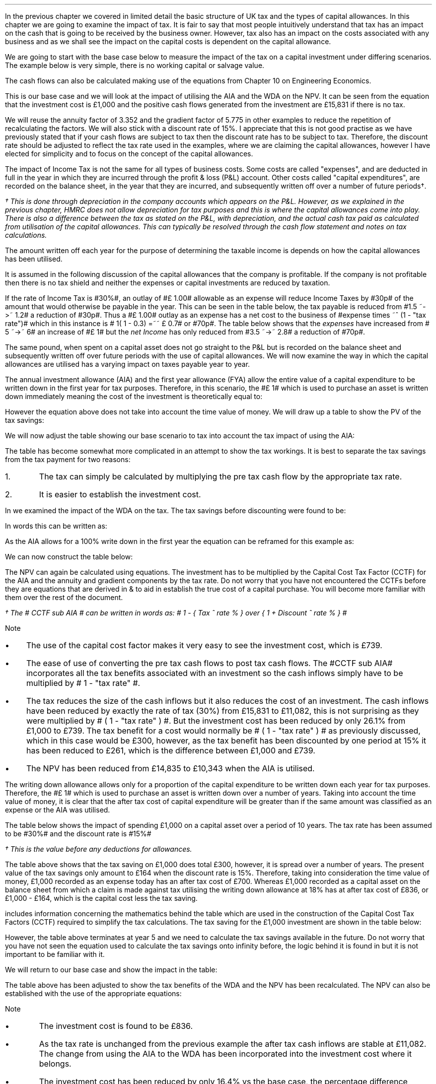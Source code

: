 .
In the previous chapter we covered in limited detail the basic structure of UK
tax and the types of capital allowances. In this chapter we are going to
examine the impact of tax. It is fair to say that most people intuitively
understand that tax has an impact on the cash that is going to be received by
the business owner. However, tax also has an impact on the costs associated
with any business and as we shall see the impact on the capital costs is
dependent on the capital allowance.
.LP
We are going to start with the base case below to measure the impact of the tax
on a capital investment under differing scenarios. The example below is very
simple, there is no working capital or salvage value.
.TS
tab (#) center;
lp-2 cp-2 cp-2 cp-2 cp-2 cp-2 cp-2.
#_#_#_#_#_#_
#CF0#CF1#CF2#CF3#CF4#CF5
.T&
lp-2 
a n n n n n n .
_
CASH FLOWS#
Equipment investment#(1,000)#####
Sales##5,000#7,000#9,000#11,000#13,000
Operating costs##(2,000)#(3,000)#(4,000)#(5,000)#(6,000)
#_#_#_#_#_#_
Operating cash flow##3,000#4,000#5,000#6,000#7,000
.sp 3p
.T&
lp-2 l l l l l 
a c c c c c 
a n n n n n .
DISCOUNTED CASH FLOW#
Discount factor @15%#1#0.870#0.756#0.658#0.572#0.497
#_#_#_#_#_#_
Present value#(1,000)#2,610#3,024#3,290#3,432#3,479
_
NPV#\[Po]14,835
_
.TE
.
The cash flows can also be calculated making use of the equations from Chapter
10 on Engineering Economics.
.EQ I
NPV lm Investment + PV sub Annuity + PV sub Gradient
.EN
.sp -0.6v
.EQ I
lineup =~~
-1,000 + 3,000 (P/A, 15%, 5) + 1,000 (P/G, 15%, 5)
.EN
.sp -0.6v
.EQ I
lineup =~~ -1,000
+
3,000 ~ nuspw(0.15, 5)
+
1,000 nagpw(0.15, 5)
.EN
.sp -0.6v
.EQ I
lineup =~~
-1,000 + 3,000(3.352) + 1,000(5.775)
.EN
.sp -0.6v
.EQ I
lineup =~~
-1,000 + 10,056 + 5,775
.EN
.sp -0.6v
.EQ I
lineup =~~
-1,000 + 15,831
.EN
.sp -0.6v
.EQ I
lineup =~~ \[Po]14,831
.EN
This is our base case and we will look at the impact of utilising the AIA and
the WDA on the NPV. It can be seen from the equation that the investment cost
is \[Po]1,000 and the positive cash flows generated from the investment are
\[Po]15,831 if there is no tax.
.LP
We will reuse the annuity factor of 3.352 and the gradient factor of 5.775 in
other examples to reduce the repetition of recalculating the factors. We will
also stick with a discount rate of 15%. I appreciate that this is not good
practise as we have previously stated that if your cash flows are subject to
tax then the discount rate has to be subject to tax. Therefore, the discount
rate should be adjusted to reflect the tax rate used in the examples, where we
are claiming the capital allowances, however I have elected for simplicity and
to focus on the concept of the capital allowances.
.
.XXXX \\n(cn 1 "Tax and Capital Investments"
.LP
The impact of Income Tax is not the same for all types of business costs. Some
costs are called "expenses", and are deducted in full in the year in which they
are incurred through the profit & loss (P&L) account. Other costs called
"capital expenditures", are recorded on the balance sheet, in the year that
they are incurred, and subsequently written off over a number of future
periods\(dg.
.FS
\(dg This is done through depreciation in the company accounts which appears on
the P&L. However, as we explained in the previous chapter, HMRC does not allow
depreciation for tax purposes and this is where the capital allowances come
into play. There is also a difference between the tax as stated on the P&L,
with depreciation, and the actual cash tax paid as calculated from utilisation
of the capital allowances. This can typically be resolved through the cash flow
statement and notes on tax calculations.
.FE
The amount written off each year for the purpose of determining the taxable
income is depends on how the capital allowances has been utilised.
.LP
It is assumed in the following discussion of the capital allowances that the
company is profitable. If the company is not profitable then there is no tax
shield and neither the expenses or capital investments are reduced by taxation.
.LP
If the rate of Income Tax is #30%#, an outlay of #\[Po] 1.00# allowable as an
expense will reduce Income Taxes by #30p# of the amount that would otherwise be
payable in the year. This can be seen in the table below, the tax payable is
reduced from #1.5 ~->~ 1.2# a reduction of #30p#. Thus a #\[Po] 1.00# outlay as
an expense has a net cost to the business of #expense times ~^ (1 - "tax rate")#
which in this instance is # 1( 1 - 0.3) =~~ \[Po] 0.7# or #70p#. The table
below shows that the \fIexpenses\fP have increased from # 5 ~->~ 6# an increase
of #\[Po] 1# but the \fInet\fP \fIIncome\fP has only reduced from #3.5 ~->~
2.8# a reduction of #70p#.
.TS
tab (#) center;
l n | n l .
_
.sp 5p
Revenue#\[Po]10.0#\[Po]10.0#
Expense#5.0#6.0# increase by \[Po]1.0
Taxable profit#5.0#4.0# decrease by \[Po]1.0
.sp 5p
_
Tax @ 30%#1.5#1.2# decrease by 30p
_
Net income#\[Po]3.5#\[Po]2.8# decrease by 70p
=
.TE
The same pound, when spent on a capital asset does not go straight to the P&L
but is recorded on the balance sheet and subsequently written off over future
periods with the use of capital allowances. We will now examine the way in
which the capital allowances are utilised has a varying impact on taxes payable
year to year.
.
.XXXX 0 2 "Annual Investment Allowance & First Year Allowance"
.LP
The annual investment allowance (AIA) and the first year allowance (FYA) allow
the entire value of a capital expenditure to be written down in the first year
for tax purposes. Therefore, in this scenario, the #\[Po] 1# which is used to
purchase an asset is written down immediately meaning the cost of the
investment is theoretically equal to:
.EQ I
Investment times ~~ ( 1 - "tax rate" )
.EN
However the equation above does not take into account the time value of money.
We will draw up a table to show the PV of the tax savings:
.TS
tab (#) center;
l c c c c c
^ c c c c c
l n n n n n .
_
.sp 5p
Year#Pool Value#Allowance#Income Tax#Discount Rate# PV
#@ Year End\(dg#100%#30%#15%#Tax Savings
_
1#1,000#1,000#300#0.8696#261
.T&
l s n n n n
l s n n n n . 
#_#_##_#
Total#1,000#300##261
#=#=##=#
.TE
We will now adjust the table showing our base scenario to tax into account the
tax impact of using the AIA:
.TS
tab (#) center;
lp-2 cp-2 cp-2 cp-2 cp-2 cp-2 cp-2.
#_#_#_#_#_#_
#CF0#CF1#CF2#CF3#CF4#CF5
.T&
lp-2 
a n n n n n n .
_
CASH FLOWS#
Equipment investment#(1,000)#####
Sales##5,000#7,000#9,000#11,000#13,000
Operating costs##(2,000)#(3,000)#(4,000)#(5,000)#(6,000)
#_#_#_#_#_#_
Operating cash flow##3,000#4,000#5,000#6,000#7,000
.sp 1p
.T&
lp-2 
a n n n n n n .
TAX CALCULATION#
AIA##(1,000)####
Taxable cash flow##2,000#4,000#5,000#6,000#7,000
Tax @30%##(600)#(1,200)#(1,500)#(1,800)#(2,100)
#_#_#_#_#_#_
.sp 1p
.T&
lp-2 
a n n n n n n .
AFTER TAX CASH FLOW#
Operating cash flow##3,000#4,000#5,000#6,000#7,000
Tax ##(600)#(1,200)#(1,500)#(1,800)#(2,100)
#_#_#_#_#_#_
After tax cash flow##2,400#2,800#3,500#4,200#4,900
.sp 3p
.T&
lp-2 l l l l l 
a c c c c c 
a n n n n n .
DISCOUNTED CASH FLOW#
Discount factor @15%#1#0.870#0.756#0.658#0.572#0.497
#_#_#_#_#_#_
Present value#(1,000)#2,088#2,117#2,303#2,402#2,435
_
NPV#\[Po]10,345
_
.TE
.
.KS
The table has become somewhat more complicated in an attempt to show the tax
workings. It is best to separate the tax savings from the tax payment for two
reasons:
.IP 1. 5
The tax can simply be calculated by multiplying the pre tax cash flow by the
appropriate tax rate.
.IP 2. 5
It is easier to establish the investment cost.
.KE
.
.LP
In
.pdfhref -L -D apA Appendix A
we examined the impact of the WDA on the tax. The tax savings before
discounting were found to be:
.EQ I
"Tax savings" =~~ Idt
.EN
In words this can be written as: 
.EQ I
"Tax savings" =~~ Investment
times ~ Capital ^ allowance ^ rate %
times ~^ Tax ^ rate %
.EN
As the AIA allows for a 100% write down in the first year the equation can be
reframed for this example as:
.EQ I
"Tax savings" lm 1,000(1)(0.3)
.EN
.sp -0.6v
.EQ I
lineup =~~
\[Po]300
.EN
We can now construct the table below:
.TS
tab (#) center;
lp-2 cp-2 cp-2 cp-2 cp-2 cp-2 cp-2.
#_#_#_#_#_#_
#CF0#CF1#CF2#CF3#CF4#CF5
.T&
lp-2 
a n n n n n n .
_
CASH FLOWS#
Equipment investment#(1,000)#####
Sales##5,000#7,000#9,000#11,000#13,000
Operating costs##(2,000)#(3,000)#(4,000)#(5,000)#(6,000)
#_#_#_#_#_#_
Operating cash flow##3,000#4,000#5,000#6,000#7,000
.sp 1p
.T&
lp-2 
a n n n n n n .
TAX CALCULATION#
Tax @30%##(900)#(1,200)#(1,500)#(1,800)#(2,100)
Tax savings -AIA##300####
#_#_#_#_#_#_
After tax cash flow##2,400#2,800#3,500#4,200#4,900
.sp 3p
.T&
lp-2 l l l l  
a c c c c c 
a n n n n n .
DISCOUNTED CASH FLOW#
Discount factor @15%#1#0.870#0.756#0.658#0.572#0.497
#_#_#_#_#_#_
Present value#(1,000)#2,088#2,117#2,303#2,402#2,435
_
NPV#\[Po]10,345
_
.TE
The NPV can again be calculated using equations. The investment has to be
multiplied by the Capital Cost Tax Factor (CCTF) for the AIA and the annuity
and gradient components by the tax rate. Do not worry that you have not
encountered the CCTFs before they are equations that are derived in
.pdfhref -L -D apA Appendix A
&
.pdfhref -L -D apB B
to aid in establish the true cost of a capital purchase. You will become more
familiar with them over the rest of the document.
.EQ I
NPV lm Investment ( CCTF sub AIA )\(dg + left [ PV sub Annuity + PV sub Gradient right ]
( 1 - "tax rate" )
.EN
.FS
\(dg The # CCTF sub AIA # can be written in words as: 
# 1 - { Tax ^ rate % } over { 1 + Discount ^ rate % } #
.FE
.sp -0.6v
.EQ I
lineup =~~
-1,000 left [ 1 - t  over { 1 + i } right ]
+ left [ 3,000(3.552) + 1,000(5.775) right ] ( 1 - t )
.EN
.sp -0.6v
.EQ I
lineup =~~
-1,000 left [ 1 - 0.3  over { 1 + 0.15 } right ]
+ left [ 10,056 + 5,775 right ] ( 1 - 0.3 )
.EN
.sp -0.6v
.EQ I
lineup =~~
-1,000[0.739] + left [ 15,831 right ] ( 0.7)
.EN
.sp -0.6v
.EQ I
lineup =~~ -739 + 11,082
.EN
.sp -0.6v
.EQ I
lineup =~~
\[Po]10,343
.EN
Note
.IP \(bu 3
The use of the capital cost factor makes it very easy to see the investment
cost, which is \[Po]739.
.IP \(bu
The ease of use of converting the pre tax cash flows to post tax cash flows.
The #CCTF sub AIA# incorporates all the tax benefits associated with an
investment so the cash inflows simply have to be multiplied by # 1 - "tax rate"
#.
.IP \(bu
The tax reduces the size of the cash inflows but it also reduces the cost of an
investment. The cash inflows have been reduced by exactly the rate of tax (30%)
from \[Po]15,831 to \[Po]11,082, this is not surprising as they were multiplied
by # ( 1 - "tax rate" ) #. But the investment cost has been reduced by only
26.1% from \[Po]1,000 to \[Po]739. The tax benefit for a cost would normally be
# ( 1 - "tax rate" ) # as previously discussed, which in this case would be
\[Po]300, however, as  the tax benefit has been discounted by one period at 15%
it has been reduced to \[Po]261, which is the difference between \[Po]1,000 and
\[Po]739.
.IP \(bu
The NPV has been reduced from \[Po]14,835 to \[Po]10,343 when the AIA is
utilised.
.
.XXXX 0 2 "Writing Down Allowance"
.LP
The writing down allowance allows only for a proportion of the capital
expenditure to be written down each year for tax purposes. Therefore, the
#\[Po] 1# which is used to purchase an asset is written down over a number of
years. Taking into account the time value of money, it is clear that the after
tax cost of capital expenditure will be greater than if the same amount was
classified as an expense or the AIA was utilised.
.LP
The table below shows the impact of spending \[Po]1,000 on a capital asset over
a period of 10 years. The tax rate has been assumed to be #30%# and the
discount rate is #15%#
.TS
tab (#) center;
l c c c c c
^ c c c c c
l n n n n n .
_
.sp 5p
Year#Pool Value#Allowance#Income Tax#Discount Rate# PV
#@ Year End\(dg#18%#30%#15%#Tax Savings
_
1#1,000#180#54#0.8696#47
2#820#148#44#0.7561#33
3#672#121#36#0.6575#24
4#551#99#30#0.5718#17
5#452#81#24#0.4972#12
6#371#67#20#0.4323#9
7#304#55#16#0.3759#6
8#249#45#13#0.3269#4
9#204#37#11#0.2843#3
10#168#30#9#0.2472#2
.T&
l s n n n n
l s n n n n . 
#_#_##_#
1 to 10#863#259##158
Future Years#137#41##6
#_#_##_#
Total#\[Po]1,000#\[Po]300##\[Po]164
#=#=##=#
.TE
.FS
\(dg This is the value before any deductions for allowances.
.FE
The table above shows that the tax saving on \[Po]1,000 does total \[Po]300,
however, it is spread over a number of years. The present value of the tax
savings only amount to \[Po]164 when the discount rate is 15%. Therefore,
taking into consideration the time value of money, \[Po]1,000 recorded as an
expense today has an after tax cost of \[Po]700. Whereas \[Po]1,000 recorded as
a capital asset on the balance sheet from which a claim is made against tax
utilising the writing down allowance at 18% has at after tax cost of \[Po]836,
or \[Po]1,000 - \[Po]164, which is the capital cost less the tax saving.
.LP
.pdfhref -L -D apA Appendix A
includes information concerning the mathematics behind the table which are used
in the construction of the Capital Cost Tax Factors (CCTF) required to simplify
the tax calculations. The tax saving for the \[Po]1,000 investment are shown in
the table below:
.TS
tab (#) center;
l c c c c
l c c c c
l c c c c
l n n n n .
_
.sp 5p
#Pool###Pool
#Before#Allowance#Tax Savings#After
Year#Allowances#18%#30%#Allowances
_
1#1,000#180#54#820
2#820#148#44#672
3#672#121#36#551
4#551#99#30#452
5#452#81#24#371
.T&
l s n n
l s n n . 
#_#_#
Total#\[Po]548#\[Po]164
#_#_#
.TE
However, the table above terminates at year 5 and we need to calculate the tax
savings available in the future. Do not worry that you have not seen the
equation used to calculate the tax savings onto infinity before, the logic
behind it is found in
.pdfhref -L -D apA appendix A
but it is not important to be familiar with it.
.KS
.EQ I
"Tax savings to infinity" lm
371 ( 1 - CCTF sub WDA )
.EN
.sp -0.6v
.EQ I
lineup =~~
371
left [ 1 - { Capital ^ allowance ^ rate % 
times ~~ tax ^ rate % } 
over
{ Discount ^ rate % ~ + ~ Capital ^ allowance ^ rate %  } 
right ] 
.EN
.sp -0.6v
.EQ I
lineup =~~
371 left [ cctf right ]
.EN
.sp -0.6v
.EQ I
lineup =~~
371 left [ ncctf(0.18, 0.3, 0.15) right ]
.EN
.sp -0.6v
.EQ I
lineup =~~
371 ( 1 - 0.836 )
.EN
.sp -0.6v
.EQ I
lineup =~~
\[Po]61
.EN
.KE
We will return to our base case and show the impact in the table:
.TS
tab (#) center;
lp-2 cp-2 cp-2 cp-2 cp-2 cp-2 cp-2.
#_#_#_#_#_#_
#CF0#CF1#CF2#CF3#CF4#CF5
.T&
lp-2 
a n n n n n n .
_
CASH FLOWS#
Equipment investment#(1,000)#####
Sales##5,000#7,000#9,000#11,000#13,000
Operating costs##(2,000)#(3,000)#(4,000)#(5,000)#(6,000)
#_#_#_#_#_#_
Operating cash flow##3,000#4,000#5,000#6,000#7,000
.sp 1p
.T&
lp-2 
a n n n n n n .
TAX CALCULATION#
Tax @30%##(900)#(1,200)#(1,500)#(1,800)#(2,100)
Tax savings -WDA##54#44#36#30#24
Tax savings -Future######61
#_#_#_#_#_#_
After tax cash flow##2,154#2,844#3,536#4,230#4,985
.sp 3p
.T&
lp-2 l l l l  
a c c c c c 
a n n n n n .
DISCOUNTED CASH FLOW#
Discount factor @15%#1#0.870#0.756#0.658#0.572#0.497
#_#_#_#_#_#_
Present value#(1,000)#1,874#2,150#2,327#2,420#2,478
_
NPV#\[Po]10,249
_
.TE
.
The table above has been adjusted to show the tax benefits of the WDA and the
NPV has been recalculated. The NPV can also be established with the use of the
appropriate equations:
.EQ I
NPV lm Investment left [ CCTF sub WDA right ] 
+ left [ PV sub Annuity + PV sub Gradient right ] ( 1 - "tax rate" )
.EN
.sp -0.6v
.EQ I
lineup =~~
-1,000 left [ cctf right ]
+ left [ 3,000(3.552) + 1,000(5.775) right ] ( 1 - t )
.EN
.sp -0.6v
.EQ I
lineup =~~
-1,000 left [ ncctf(0.18, 0.3, 0.15) right ]
+ left [ 10,056 + 5,775 right ] ( 1 - 0.3 )
.EN
.sp -0.6v
.EQ I
lineup =~~
-1,000[0.836] + left [ 15,831 right ] ( 0.7)
.EN
.sp -0.6v
.EQ I
lineup =~~ -836 + 11,082
.EN
.sp -0.6v
.EQ I
lineup =~~
\[Po]10,246
.EN
Note
.IP \(bu
The investment cost is found to be \[Po]836.
.IP \(bu
As the tax rate is unchanged from the previous example the after tax cash
inflows are stable at \[Po]11,082. The change from using the AIA to the WDA has
been incorporated into the investment cost where it belongs.
.IP \(bu
The investment cost has been reduced by only 16.4% vs the base case, the
percentage difference between \[Po]1,000 and \[Po]836. The use of the WDA means
the tax benefits accrue over a longer period of time and have a lower present
value increasing the investment cost.
.
.KS
.SH
Investment cost using the tables.
.LP
We have used the equations to establish the investment cost. It is also
possible to establish the investment cost from the tables as shown below.
.TS
tab (#) center;
lp-2 cp-2 cp-2 cp-2 cp-2 cp-2 cp-2.
#_#_#_#_#_#_
#CF0#CF1#CF2#CF3#CF4#CF5
.T&
lp-2 
a n n n n n n .
_
CASH FLOWS#
Equipment investment#(1,000)#####
Tax savings -WDA##54#44#36#30#24
Tax savings -Future######61
#_#_#_#_#_#_
Total##154#44#36#30#85
.sp 3p
.T&
lp-2 l l l l  
a c c c c c 
a n n n n n .
DISCOUNTED CASH FLOW#
Discount factor @15%#1#0.870#0.756#0.658#0.572#0.497
#_#_#_#_#_#_
Present value#(1,000)#47#33#24#17#42
_
Investment cost#(\[Po]837)
_
.TE
.KE
.
.XXXX 0 2 "Losses"
.LP
Losses offer a tax shield to the cash inflows. You can not logically have a tax
benefit unless you are paying tax. If you have losses, though, you can shield
the cash inflow from tax. If the loses were to extend over the five years of
this example the NPV would be the same as if there was no taxation.
.
.SH
Conclusion
.LP
There are a number of things that we can take away from this section on the
impact of tax:
.IP \(bu 3
The cost of a capital item is lower when the AIA is used vs the WDA therefore
business like to accelerate depreciation for tax purposes. It also provides an
incentive for business to pass capital investments through the P&L where
possible. The other side of this coin is that costs can be capitalised to
improve the current state of the P&L.
.IP \(bu
Tax reduces the net income but the capital allowances reduce the cost of an
investment.
.IP \(bu 
Tax can not make the NPV negative it simply reduces the its size.
.IP \(bu 
If you have loses you can shield your income from taxation but the cost base
rises as you can not claim the capital allowance unless there is a profit to
offset.
.IP \(bu 
In general a lower level of profitability will lead to a lower level of
taxation but the reduced profitability means that the capital allowances can
not be fully utilised leading to higher capital costs. If you are the marginal
producer not only will your operating costs be higher than average but it may
also be very challenging to compete on the fixed costs.
